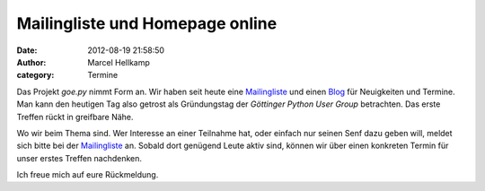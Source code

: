 Mailingliste und Homepage online
################################

:date: 2012-08-19 21:58:50
:author: Marcel Hellkamp
:category: Termine

Das Projekt `goe.py` nimmt Form an. Wir haben seit heute eine `Mailingliste <https://lists.cccgoe.de/mailman/listinfo/goepy>`_ und einen `Blog <http://goepy.de/blog/>`_ für Neuigkeiten und Termine. Man kann den heutigen Tag also getrost als Gründungstag der `Göttinger Python User Group` betrachten. Das erste Treffen rückt in greifbare Nähe.

Wo wir beim Thema sind. Wer Interesse an einer Teilnahme hat, oder einfach nur seinen Senf dazu geben will, meldet sich bitte bei der `Mailingliste <https://lists.cccgoe.de/mailman/listinfo/goepy>`_ an. Sobald dort genügend Leute aktiv sind, können wir über einen konkreten Termin für unser erstes Treffen nachdenken.

Ich freue mich auf eure Rückmeldung.
